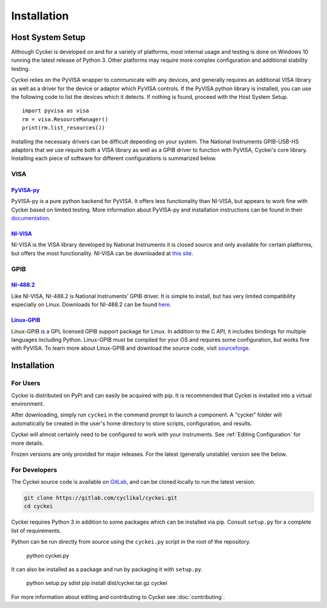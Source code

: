 Installation
============

.. _Host System Setup:

Host System Setup
-----------------
Although Cyckei is developed on and for a variety of platforms, most internal usage and testing is done on Windows 10 running the latest release of Python 3. Other platforms may require more complex configuration and additional stability testing.

Cyckei relies on the PyVISA wrapper to communicate with any devices, and generally requires an additional VISA library as well as a driver for the device or adaptor which PyVISA controls. If the PyVISA python library is installed, you can use the following code to list the devices which it detects. If nothing is found, proceed with the Host System Setup.

::

    import pyvisa as visa
    rm = visa.ResourceManager()
    print(rm.list_resources())

Installing the necessary drivers can be difficult depending on your system. The National Instruments GPIB-USB-HS adaptors that we use require both a VISA library as well as a GPIB driver to function with PyVISA, Cyckei's core library. Installing each piece of software for different configurations is summarized below.

VISA
^^^^
`PyVISA-py`_
""""""""""""
PyVISA-py is a pure python backend for PyVISA. It offers less functionality than NI-VISA, but appears to work fine with Cyckei based on limited testing. More information about PyVISA-py and installation instructions can be found in their `documentation <https://pyvisa-py.readthedocs.io/>`_.

`NI-VISA`_
""""""""""
NI-VISA is the VISA library developed by National Instruments it is closed source and only available for certain platforms, but offers the most functionality. NI-VISA can be downloaded at `this site <https://www.ni.com/en-us/support/downloads/drivers/download.ni-visa.html>`_.

GPIB
^^^^
`NI-488.2`_
"""""""""""
Like NI-VISA, NI-488.2 is National Instruments' GPIB driver. It is simple to install, but has very limited compatibility especially on Linux. Downloads for NI-488.2 can be found `here <https://www.ni.com/en-us/support/downloads/drivers/download.ni-488-2.html>`_.

`Linux-GPIB`_
"""""""""""""
Linux-GPIB is a GPL licensed GPIB support package for Linux. In addition to the C API, it includes bindings for multiple languages including Python. Linux-GPIB must be compiled for your OS and requires some configuration, but works fine with PyVISA. To learn more about Linux-GPIB and download the source code, visit `sourceforge <https://linux-gpib.sourceforge.io/>`_.

Installation
------------

For Users
^^^^^^^^^
Cyckei is distributed on PyPi and can easily be acquired with pip. It is recommended that Cyckei is installed into a virtual environment.

After downloading, simply run ``cyckei`` in the command prompt to launch a component. A "cyckei" folder will automatically be created in the user's home directory to store scripts, configuration, and results.

Cyckei will almost certainly need to be configured to work with your instruments. See :ref:`Editing Configuration` for more details.

Frozen versions are only provided for major releases. For the latest (generally unstable) version see the below.

For Developers
^^^^^^^^^^^^^^
The Cyckei source code is available on `GitLab`_, and can be cloned locally to run the latest version.

.. code-block:: bash

  git clone https://gitlab.com/cyclikal/cyckei.git
  cd cyckei

Cyckei requires Python 3 in addition to some packages which can be installed via pip. Consult ``setup.py`` for a complete list of requirements.

Python can be run directly from source using the ``cyckei.py`` script in the root of the repository.

  python cyckei.py

It can also be installed as a package and run by packaging it with ``setup.py``.

  python setup.py sdist
  pip install dist/cyckei.tar.gz
  cyckei

For more information about editing and contributing to Cyckei see :doc:`contributing`.

.. _GitLab: https://gitlab.com
.. _releases: https://gitlab.com/cyclikal/cyckei/-/releases
.. _PyVISA-py: https://pyvisa-py.readthedocs.io/
.. _NI-VISA: https://www.ni.com/en-us/support/downloads/drivers/download.ni-visa.html
.. _NI-488.2: https://www.ni.com/en-us/support/downloads/drivers/download.ni-488-2.html
.. _Linux-GPIB: https://linux-gpib.sourceforge.io/

